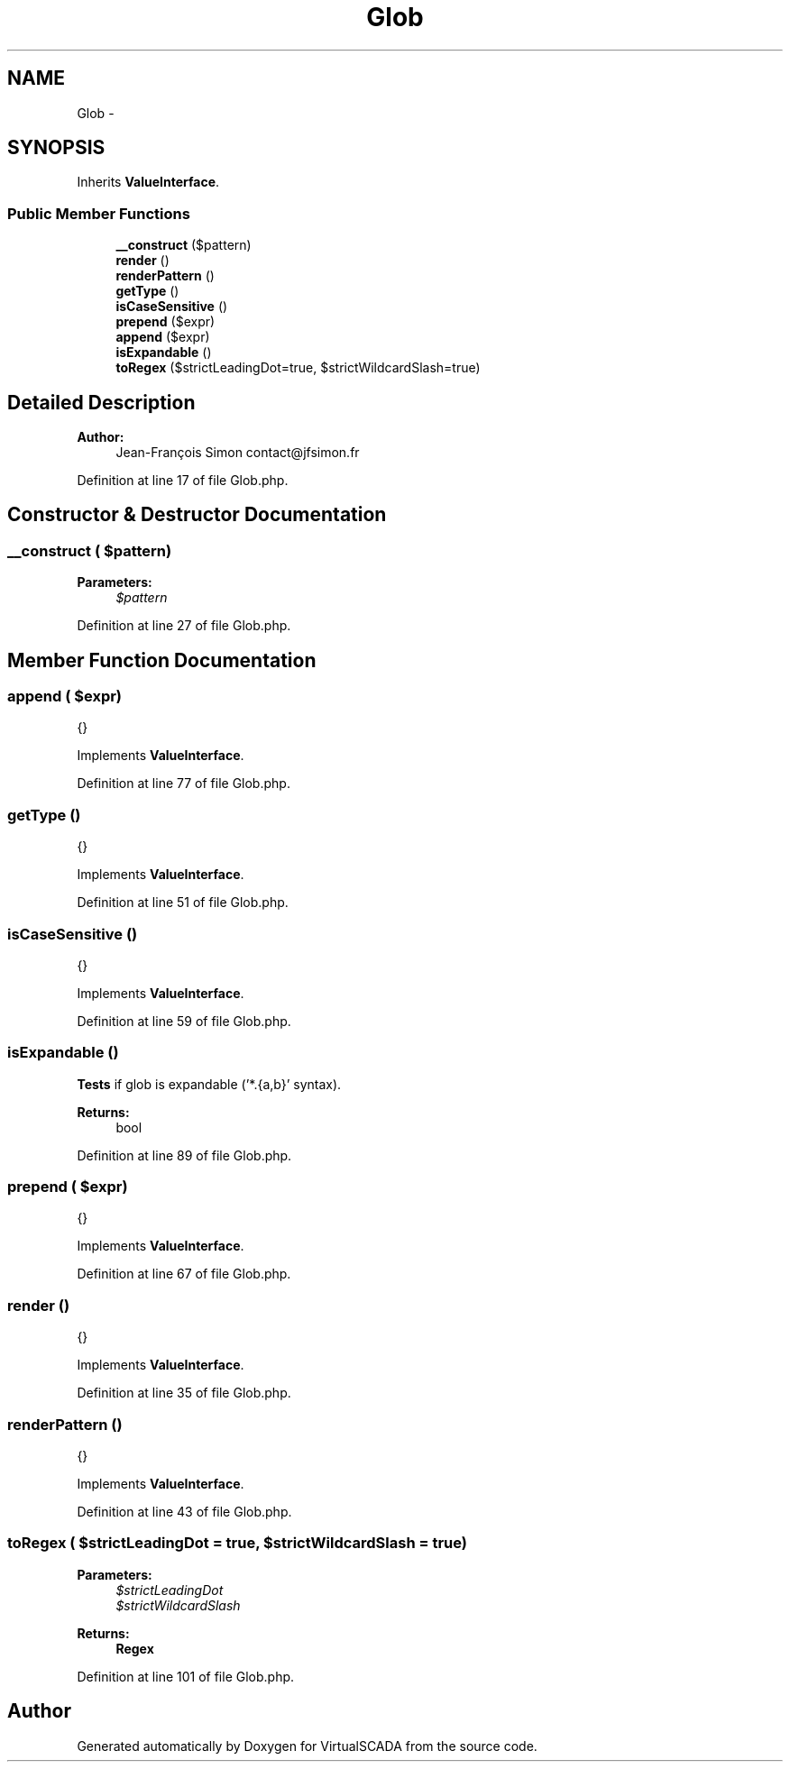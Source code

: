 .TH "Glob" 3 "Tue Apr 14 2015" "Version 1.0" "VirtualSCADA" \" -*- nroff -*-
.ad l
.nh
.SH NAME
Glob \- 
.SH SYNOPSIS
.br
.PP
.PP
Inherits \fBValueInterface\fP\&.
.SS "Public Member Functions"

.in +1c
.ti -1c
.RI "\fB__construct\fP ($pattern)"
.br
.ti -1c
.RI "\fBrender\fP ()"
.br
.ti -1c
.RI "\fBrenderPattern\fP ()"
.br
.ti -1c
.RI "\fBgetType\fP ()"
.br
.ti -1c
.RI "\fBisCaseSensitive\fP ()"
.br
.ti -1c
.RI "\fBprepend\fP ($expr)"
.br
.ti -1c
.RI "\fBappend\fP ($expr)"
.br
.ti -1c
.RI "\fBisExpandable\fP ()"
.br
.ti -1c
.RI "\fBtoRegex\fP ($strictLeadingDot=true, $strictWildcardSlash=true)"
.br
.in -1c
.SH "Detailed Description"
.PP 

.PP
\fBAuthor:\fP
.RS 4
Jean-François Simon contact@jfsimon.fr 
.RE
.PP

.PP
Definition at line 17 of file Glob\&.php\&.
.SH "Constructor & Destructor Documentation"
.PP 
.SS "__construct ( $pattern)"

.PP
\fBParameters:\fP
.RS 4
\fI$pattern\fP 
.RE
.PP

.PP
Definition at line 27 of file Glob\&.php\&.
.SH "Member Function Documentation"
.PP 
.SS "append ( $expr)"
{} 
.PP
Implements \fBValueInterface\fP\&.
.PP
Definition at line 77 of file Glob\&.php\&.
.SS "getType ()"
{} 
.PP
Implements \fBValueInterface\fP\&.
.PP
Definition at line 51 of file Glob\&.php\&.
.SS "isCaseSensitive ()"
{} 
.PP
Implements \fBValueInterface\fP\&.
.PP
Definition at line 59 of file Glob\&.php\&.
.SS "isExpandable ()"
\fBTests\fP if glob is expandable ('*\&.{a,b}' syntax)\&.
.PP
\fBReturns:\fP
.RS 4
bool 
.RE
.PP

.PP
Definition at line 89 of file Glob\&.php\&.
.SS "prepend ( $expr)"
{} 
.PP
Implements \fBValueInterface\fP\&.
.PP
Definition at line 67 of file Glob\&.php\&.
.SS "render ()"
{} 
.PP
Implements \fBValueInterface\fP\&.
.PP
Definition at line 35 of file Glob\&.php\&.
.SS "renderPattern ()"
{} 
.PP
Implements \fBValueInterface\fP\&.
.PP
Definition at line 43 of file Glob\&.php\&.
.SS "toRegex ( $strictLeadingDot = \fCtrue\fP,  $strictWildcardSlash = \fCtrue\fP)"

.PP
\fBParameters:\fP
.RS 4
\fI$strictLeadingDot\fP 
.br
\fI$strictWildcardSlash\fP 
.RE
.PP
\fBReturns:\fP
.RS 4
\fBRegex\fP 
.RE
.PP

.PP
Definition at line 101 of file Glob\&.php\&.

.SH "Author"
.PP 
Generated automatically by Doxygen for VirtualSCADA from the source code\&.
